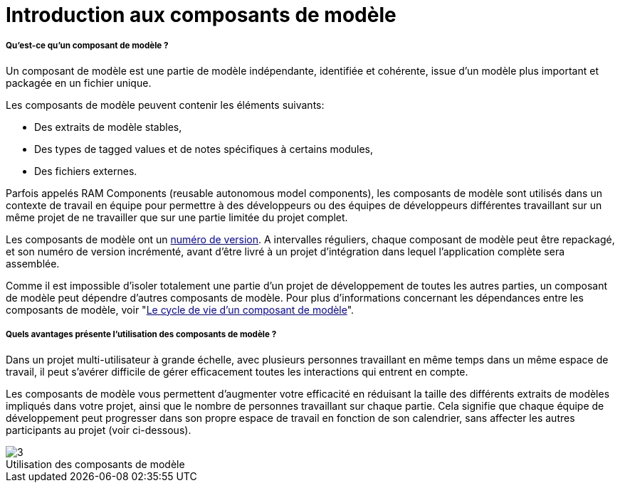 // Disable all captions for figures.
:!figure-caption:
// Path to the stylesheet files
:stylesdir: .




= Introduction aux composants de modèle




===== Qu'est-ce qu'un composant de modèle ?

Un composant de modèle est une partie de modèle indépendante, identifiée et cohérente, issue d'un modèle plus important et packagée en un fichier unique.

Les composants de modèle peuvent contenir les éléments suivants:

* Des extraits de modèle stables,
* Des types de tagged values et de notes spécifiques à certains modules,
* Des fichiers externes.

Parfois appelés RAM Components (reusable autonomous model components), les composants de modèle sont utilisés dans un contexte de travail en équipe pour permettre à des développeurs ou des équipes de développeurs différentes travaillant sur un même projet de ne travailler que sur une partie limitée du projet complet.

Les composants de modèle ont un <<Modeler-_modeler_local_libraries_model_components_lifecycle.adoc#,numéro de version>>. A intervalles réguliers, chaque composant de modèle peut être repackagé, et son numéro de version incrémenté, avant d'être livré à un projet d'intégration dans lequel l'application complète sera assemblée.

Comme il est impossible d'isoler totalement une partie d'un projet de développement de toutes les autres parties, un composant de modèle peut dépendre d'autres composants de modèle. Pour plus d'informations concernant les dépendances entre les composants de modèle, voir "<<Modeler-_modeler_local_libraries_model_components_lifecycle.adoc#,Le cycle de vie d'un composant de modèle>>".




===== Quels avantages présente l'utilisation des composants de modèle ?

Dans un projet multi-utilisateur à grande échelle, avec plusieurs personnes travaillant en même temps dans un même espace de travail, il peut s'avérer difficile de gérer efficacement toutes les interactions qui entrent en compte.

Les composants de modèle vous permettent d'augmenter votre efficacité en réduisant la taille des différents extraits de modèles impliqués dans votre projet, ainsi que le nombre de personnes travaillant sur chaque partie. Cela signifie que chaque équipe de développement peut progresser dans son propre espace de travail en fonction de son calendrier, sans affecter les autres participants au projet (voir ci-dessous).

.Utilisation des composants de modèle
image::images/Model_components_presentation_modeler_fig_139.png[3]





